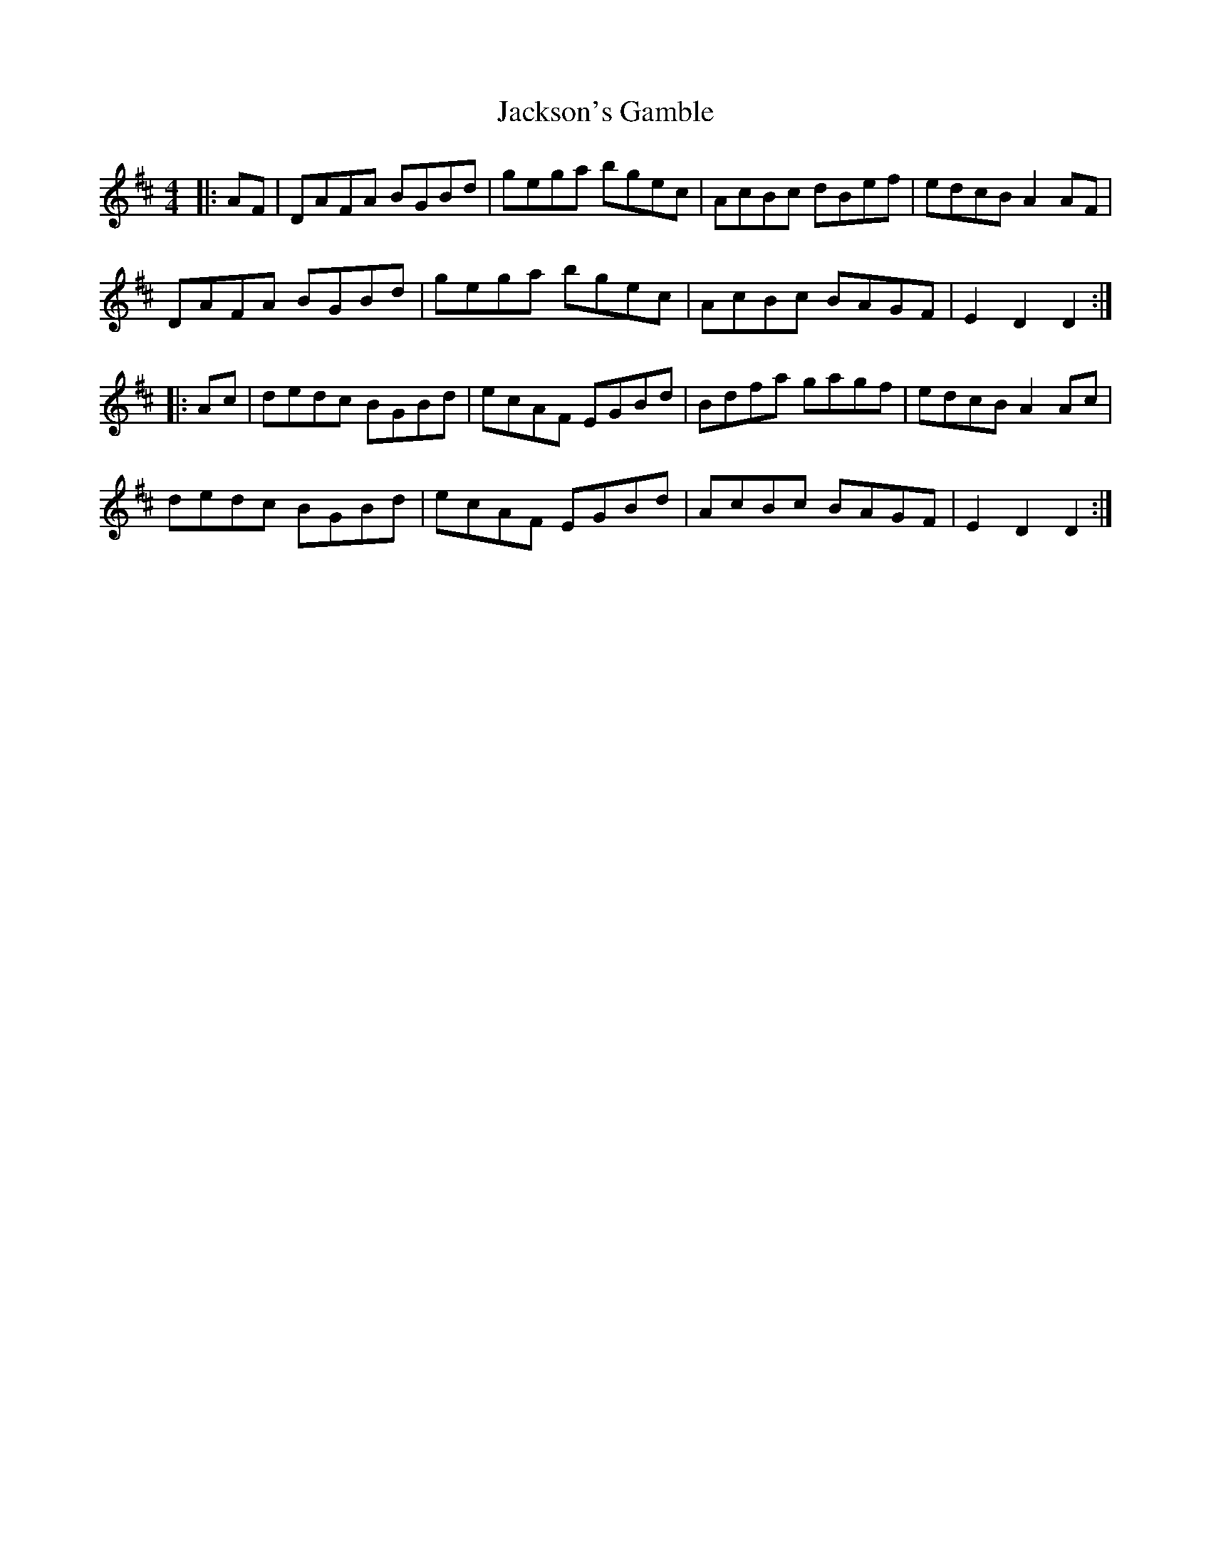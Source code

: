 X: 19464
T: Jackson's Gamble
R: hornpipe
M: 4/4
K: Dmajor
|:AF|DAFA BGBd|gega bgec|AcBc dBef|edcB A2 AF|
DAFA BGBd|gega bgec|AcBc BAGF|E2 D2 D2:|
|:Ac|dedc BGBd|ecAF EGBd|Bdfa gagf|edcB A2 Ac|
dedc BGBd|ecAF EGBd|AcBc BAGF|E2 D2 D2:|

